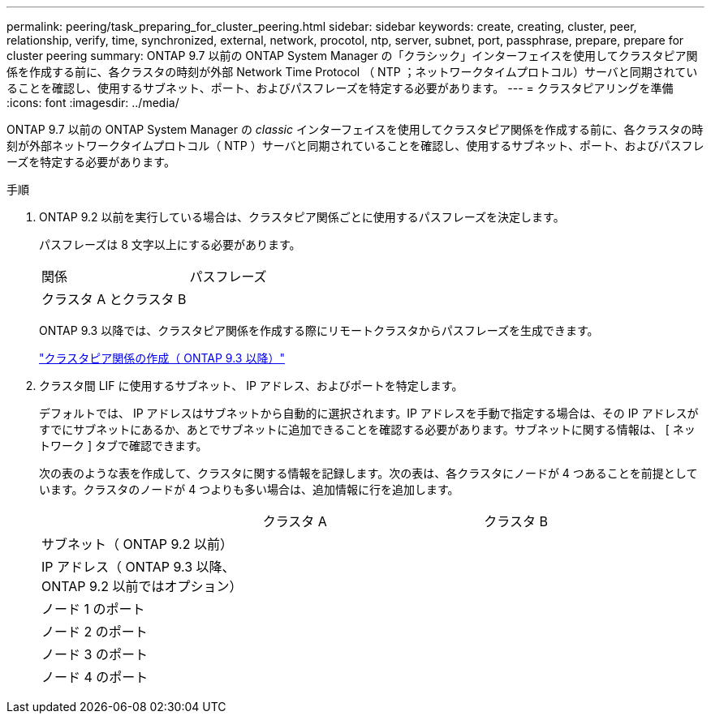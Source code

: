 ---
permalink: peering/task_preparing_for_cluster_peering.html 
sidebar: sidebar 
keywords: create, creating, cluster, peer, relationship, verify, time, synchronized, external, network, procotol, ntp, server, subnet, port, passphrase, prepare, prepare for cluster peering 
summary: ONTAP 9.7 以前の ONTAP System Manager の「クラシック」インターフェイスを使用してクラスタピア関係を作成する前に、各クラスタの時刻が外部 Network Time Protocol （ NTP ；ネットワークタイムプロトコル）サーバと同期されていることを確認し、使用するサブネット、ポート、およびパスフレーズを特定する必要があります。 
---
= クラスタピアリングを準備
:icons: font
:imagesdir: ../media/


[role="lead"]
ONTAP 9.7 以前の ONTAP System Manager の _classic_ インターフェイスを使用してクラスタピア関係を作成する前に、各クラスタの時刻が外部ネットワークタイムプロトコル（ NTP ）サーバと同期されていることを確認し、使用するサブネット、ポート、およびパスフレーズを特定する必要があります。

.手順
. ONTAP 9.2 以前を実行している場合は、クラスタピア関係ごとに使用するパスフレーズを決定します。
+
パスフレーズは 8 文字以上にする必要があります。

+
|===


| 関係 | パスフレーズ 


 a| 
クラスタ A とクラスタ B
 a| 

|===
+
ONTAP 9.3 以降では、クラスタピア関係を作成する際にリモートクラスタからパスフレーズを生成できます。

+
link:task_creating_cluster_peer_relationship_starting_with_ontap_9_3.html["クラスタピア関係の作成（ ONTAP 9.3 以降）"]

. クラスタ間 LIF に使用するサブネット、 IP アドレス、およびポートを特定します。
+
デフォルトでは、 IP アドレスはサブネットから自動的に選択されます。IP アドレスを手動で指定する場合は、その IP アドレスがすでにサブネットにあるか、あとでサブネットに追加できることを確認する必要があります。サブネットに関する情報は、 [ ネットワーク ] タブで確認できます。

+
次の表のような表を作成して、クラスタに関する情報を記録します。次の表は、各クラスタにノードが 4 つあることを前提としています。クラスタのノードが 4 つよりも多い場合は、追加情報に行を追加します。

+
|===


|  | クラスタ A | クラスタ B 


 a| 
サブネット（ ONTAP 9.2 以前）
 a| 
 a| 



 a| 
IP アドレス（ ONTAP 9.3 以降、 ONTAP 9.2 以前ではオプション）
 a| 
 a| 



 a| 
ノード 1 のポート
 a| 
 a| 



 a| 
ノード 2 のポート
 a| 
 a| 



 a| 
ノード 3 のポート
 a| 
 a| 



 a| 
ノード 4 のポート
 a| 
 a| 

|===

